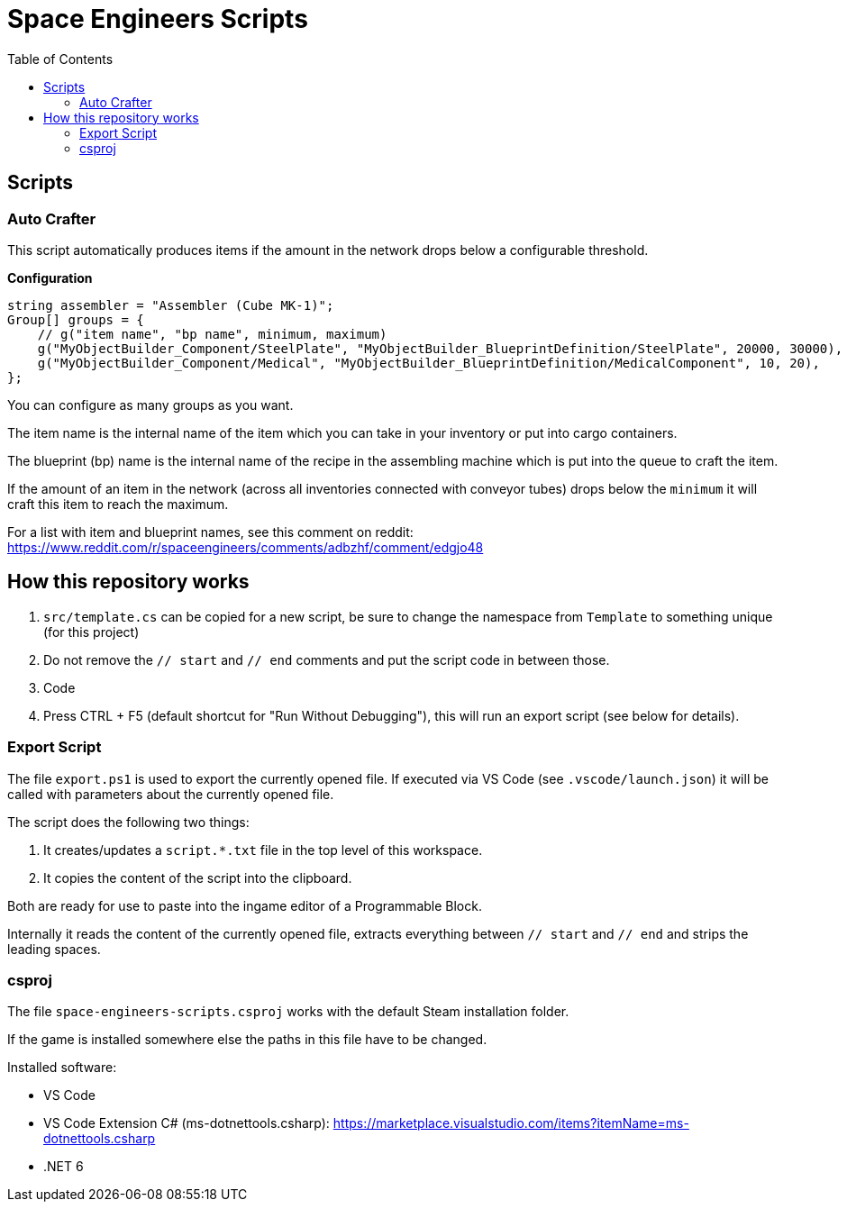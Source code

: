 = Space Engineers Scripts
:toc:



== Scripts



=== Auto Crafter

This script automatically produces items if the amount in the network drops below a configurable threshold.

*Configuration*

[source,csharp]
----
string assembler = "Assembler (Cube MK-1)";
Group[] groups = {
    // g("item name", "bp name", minimum, maximum)
    g("MyObjectBuilder_Component/SteelPlate", "MyObjectBuilder_BlueprintDefinition/SteelPlate", 20000, 30000),
    g("MyObjectBuilder_Component/Medical", "MyObjectBuilder_BlueprintDefinition/MedicalComponent", 10, 20),
};
----

You can configure as many groups as you want.

The item name is the internal name of the item which you can take in your inventory or put into cargo containers.

The blueprint (bp) name is the internal name of the recipe in the assembling machine which is put into the queue to craft the item.

If the amount of an item in the network (across all inventories connected with conveyor tubes) drops below the `minimum` it will craft this item to reach the maximum.

For a list with item and blueprint names, see this comment on reddit:
https://www.reddit.com/r/spaceengineers/comments/adbzhf/comment/edgjo48



== How this repository works

1. `src/template.cs` can be copied for a new script, be sure to change the namespace from `Template` to something unique (for this project)
2. Do not remove the `// start` and `// end` comments and put the script code in between those.
3. Code
4. Press CTRL + F5 (default shortcut for "Run Without Debugging"), this will run an export script (see below for details).



=== Export Script

The file `export.ps1` is used to export the currently opened file.
If executed via VS Code (see `.vscode/launch.json`) it will be called with parameters about the currently opened file.

The script does the following two things:

1. It creates/updates a `script.*.txt` file in the top level of this workspace.
2. It copies the content of the script into the clipboard.

Both are ready for use to paste into the ingame editor of a Programmable Block.

Internally it reads the content of the currently opened file, extracts everything between `// start` and `// end` and strips the leading spaces.



=== csproj

The file `space-engineers-scripts.csproj` works with the default Steam installation folder.

If the game is installed somewhere else the paths in this file have to be changed.

Installed software:

- VS Code
- VS Code Extension C# (ms-dotnettools.csharp): https://marketplace.visualstudio.com/items?itemName=ms-dotnettools.csharp
- .NET 6
